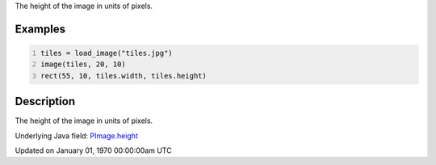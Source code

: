 .. title: height
.. slug: py5image_height
.. date: 1970-01-01 00:00:00 UTC+00:00
.. tags:
.. category:
.. link:
.. description: py5 height documentation
.. type: text

The height of the image in units of pixels.

Examples
========

.. raw:: html

    <div class="example-table">

.. raw:: html

    <div class="example-row"><div class="example-cell-image">

.. image:: /images/reference/Py5Image_height_0.png
    :alt: example picture for height

.. raw:: html

    </div><div class="example-cell-code">

.. code:: python
    :number-lines:

    tiles = load_image("tiles.jpg")
    image(tiles, 20, 10)
    rect(55, 10, tiles.width, tiles.height)

.. raw:: html

    </div></div>

.. raw:: html

    </div>

Description
===========

The height of the image in units of pixels.

Underlying Java field: `PImage.height <https://processing.org/reference/PImage_height.html>`_


Updated on January 01, 1970 00:00:00am UTC

